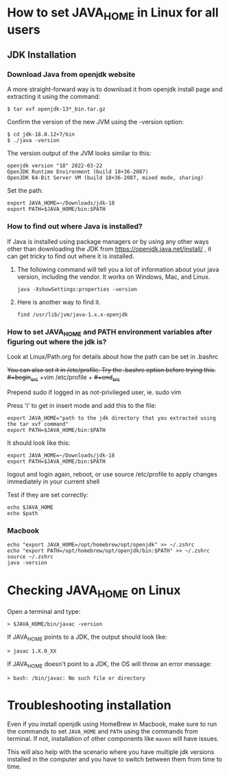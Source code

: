 * How to set JAVA_HOME in Linux for all users

** JDK Installation

*** Download Java from openjdk website

A more straight-forward way is to download it from openjdk install page and extracting it using the command:
#+begin_src 
$ tar xvf openjdk-13*_bin.tar.gz  
#+end_src

Confirm the version of the new JVM using the -version option:

#+begin_src 
$ cd jdk-18.0.12+7/bin
$ ./java -version  
#+end_src

The version output of the JVM looks similar to this:

#+begin_src
openjdk version "18" 2022-03-22
OpenJDK Runtime Environment (build 18+36-2087)
OpenJDK 64-Bit Server VM (build 18+36-2087, mixed mode, sharing)
#+end_src

Set the path.
#+begin_src 
export JAVA_HOME=~/Downloads/jdk-18
export PATH=$JAVA_HOME/bin:$PATH
#+end_src

*** How to find out where Java is installed?

If Java is installed using package managers or by using any other ways other than downloading the JDK from https://openjdk.java.net/install/ , it can get tricky to find out where it is installed.

1. The following command will tell you a lot of information about your java version, including the vendor. It works on Windows, Mac, and Linux.

   #+begin_src 
   java -XshowSettings:properties -version  
   #+end_src

2. Here is another way to find it.

   #+begin_src 
   find /usr/lib/jvm/java-1.x.x-openjdk  
   #+end_src

*** How to set JAVA_HOME and PATH environment variables after figuring out where the jdk is?

Look at Linux/Path.org for details about how the path can be set in .bashrc

+You can also set it in /etc/profile. Try the .bashrc option before trying this.+
+#+begin_src+
+vim /etc/profile  +
+#+end_src+

Prepend sudo if logged in as not-privileged user, ie. sudo vim

Press 'i' to get in insert mode and add this to the file:

#+begin_src 
export JAVA_HOME="path to the jdk directory that you extracted using the tar xvf command"
export PATH=$JAVA_HOME/bin:$PATH  
#+end_src

It should look like this:
#+begin_src 
export JAVA_HOME=~/Downloads/jdk-18
export PATH=$JAVA_HOME/bin:$PATH  
#+end_src

logout and login again, reboot, or use source /etc/profile to apply changes immediately in your current shell 

Test if they are set correctly:
#+begin_src 
echo $JAVA_HOME  
echo $path
#+end_src

*** Macbook

#+begin_src 
echo "export JAVA_HOME=/opt/homebrew/opt/openjdk" >> ~/.zshrc
echo "export PATH=/opt/homebrew/opt/openjdk/bin:$PATH" >> ~/.zshrc
source ~/.zshrc
java -version
#+end_src

* Checking JAVA_HOME on Linux

Open a terminal and type:
#+begin_src 
> $JAVA_HOME/bin/javac -version  
#+end_src

If JAVA_HOME points to a JDK, the output should look like:
#+begin_src 
> javac 1.X.0_XX  
#+end_src

If JAVA_HOME doesn't point to a JDK, the OS will throw an error message:
#+begin_src 
> bash: /bin/javac: No such file or directory  
#+end_src

* Troubleshooting installation

Even if you install openjdk using HomeBrew in Macbook, make sure to run the commands to set ~JAVA_HOME~ and ~PATH~ using the commands from terminal.
If not, installation of other components like ~maven~ will have issues.

This will also help with the scenario where you have multiple jdk versions installed in the computer and you have to switch between them from time to time.
